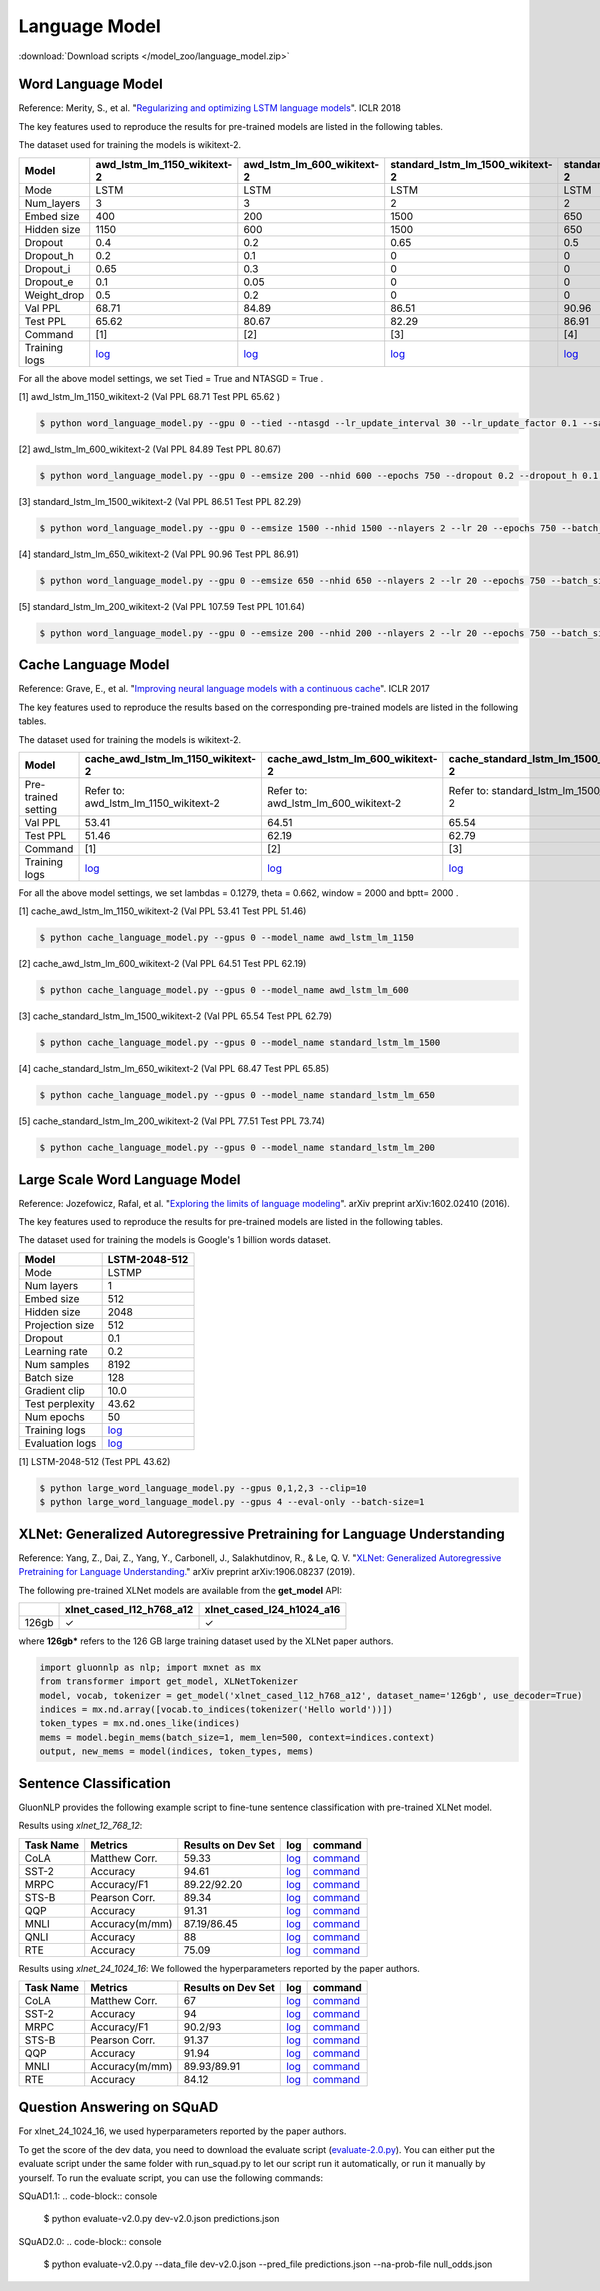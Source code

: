 Language Model
--------------

:download:`Download scripts </model_zoo/language_model.zip>`

Word Language Model
~~~~~~~~~~~~~~~~~~~~

Reference: Merity, S., et al. "`Regularizing and optimizing LSTM language models <https://openreview.net/pdf?id=SyyGPP0TZ>`_". ICLR 2018


The key features used to reproduce the results for pre-trained models are listed in the following tables.

.. editing URL for the following table: https://bit.ly/2PHSHvc

The dataset used for training the models is wikitext-2.

+---------------+----------------------------------------------------------------------------------------------------------------------------+---------------------------------------------------------------------------------------------------------------------------+---------------------------------------------------------------------------------------------------------------------------------+--------------------------------------------------------------------------------------------------------------------------------+--------------------------------------------------------------------------------------------------------------------------------+
| Model         | awd_lstm_lm_1150_wikitext-2                                                                                                | awd_lstm_lm_600_wikitext-2                                                                                                | standard_lstm_lm_1500_wikitext-2                                                                                                | standard_lstm_lm_650_wikitext-2                                                                                                | standard_lstm_lm_200_wikitext-2                                                                                                |
+===============+============================================================================================================================+===========================================================================================================================+=================================================================================================================================+================================================================================================================================+================================================================================================================================+
| Mode          | LSTM                                                                                                                       | LSTM                                                                                                                      | LSTM                                                                                                                            | LSTM                                                                                                                           | LSTM                                                                                                                           |
+---------------+----------------------------------------------------------------------------------------------------------------------------+---------------------------------------------------------------------------------------------------------------------------+---------------------------------------------------------------------------------------------------------------------------------+--------------------------------------------------------------------------------------------------------------------------------+--------------------------------------------------------------------------------------------------------------------------------+
| Num_layers    | 3                                                                                                                          | 3                                                                                                                         | 2                                                                                                                               | 2                                                                                                                              | 2                                                                                                                              |
+---------------+----------------------------------------------------------------------------------------------------------------------------+---------------------------------------------------------------------------------------------------------------------------+---------------------------------------------------------------------------------------------------------------------------------+--------------------------------------------------------------------------------------------------------------------------------+--------------------------------------------------------------------------------------------------------------------------------+
| Embed size    | 400                                                                                                                        | 200                                                                                                                       | 1500                                                                                                                            | 650                                                                                                                            | 200                                                                                                                            |
+---------------+----------------------------------------------------------------------------------------------------------------------------+---------------------------------------------------------------------------------------------------------------------------+---------------------------------------------------------------------------------------------------------------------------------+--------------------------------------------------------------------------------------------------------------------------------+--------------------------------------------------------------------------------------------------------------------------------+
| Hidden size   | 1150                                                                                                                       | 600                                                                                                                       | 1500                                                                                                                            | 650                                                                                                                            | 200                                                                                                                            |
+---------------+----------------------------------------------------------------------------------------------------------------------------+---------------------------------------------------------------------------------------------------------------------------+---------------------------------------------------------------------------------------------------------------------------------+--------------------------------------------------------------------------------------------------------------------------------+--------------------------------------------------------------------------------------------------------------------------------+
| Dropout       | 0.4                                                                                                                        | 0.2                                                                                                                       | 0.65                                                                                                                            | 0.5                                                                                                                            | 0.2                                                                                                                            |
+---------------+----------------------------------------------------------------------------------------------------------------------------+---------------------------------------------------------------------------------------------------------------------------+---------------------------------------------------------------------------------------------------------------------------------+--------------------------------------------------------------------------------------------------------------------------------+--------------------------------------------------------------------------------------------------------------------------------+
| Dropout_h     | 0.2                                                                                                                        | 0.1                                                                                                                       | 0                                                                                                                               | 0                                                                                                                              | 0                                                                                                                              |
+---------------+----------------------------------------------------------------------------------------------------------------------------+---------------------------------------------------------------------------------------------------------------------------+---------------------------------------------------------------------------------------------------------------------------------+--------------------------------------------------------------------------------------------------------------------------------+--------------------------------------------------------------------------------------------------------------------------------+
| Dropout_i     | 0.65                                                                                                                       | 0.3                                                                                                                       | 0                                                                                                                               | 0                                                                                                                              | 0                                                                                                                              |
+---------------+----------------------------------------------------------------------------------------------------------------------------+---------------------------------------------------------------------------------------------------------------------------+---------------------------------------------------------------------------------------------------------------------------------+--------------------------------------------------------------------------------------------------------------------------------+--------------------------------------------------------------------------------------------------------------------------------+
| Dropout_e     | 0.1                                                                                                                        | 0.05                                                                                                                      | 0                                                                                                                               | 0                                                                                                                              | 0                                                                                                                              |
+---------------+----------------------------------------------------------------------------------------------------------------------------+---------------------------------------------------------------------------------------------------------------------------+---------------------------------------------------------------------------------------------------------------------------------+--------------------------------------------------------------------------------------------------------------------------------+--------------------------------------------------------------------------------------------------------------------------------+
| Weight_drop   | 0.5                                                                                                                        | 0.2                                                                                                                       | 0                                                                                                                               | 0                                                                                                                              | 0                                                                                                                              |
+---------------+----------------------------------------------------------------------------------------------------------------------------+---------------------------------------------------------------------------------------------------------------------------+---------------------------------------------------------------------------------------------------------------------------------+--------------------------------------------------------------------------------------------------------------------------------+--------------------------------------------------------------------------------------------------------------------------------+
| Val PPL       | 68.71                                                                                                                      | 84.89                                                                                                                     | 86.51                                                                                                                           | 90.96                                                                                                                          | 107.59                                                                                                                         |
+---------------+----------------------------------------------------------------------------------------------------------------------------+---------------------------------------------------------------------------------------------------------------------------+---------------------------------------------------------------------------------------------------------------------------------+--------------------------------------------------------------------------------------------------------------------------------+--------------------------------------------------------------------------------------------------------------------------------+
| Test PPL      | 65.62                                                                                                                      | 80.67                                                                                                                     | 82.29                                                                                                                           | 86.91                                                                                                                          | 101.64                                                                                                                         |
+---------------+----------------------------------------------------------------------------------------------------------------------------+---------------------------------------------------------------------------------------------------------------------------+---------------------------------------------------------------------------------------------------------------------------------+--------------------------------------------------------------------------------------------------------------------------------+--------------------------------------------------------------------------------------------------------------------------------+
| Command       | [1]                                                                                                                        | [2]                                                                                                                       | [3]                                                                                                                             | [4]                                                                                                                            | [5]                                                                                                                            |
+---------------+----------------------------------------------------------------------------------------------------------------------------+---------------------------------------------------------------------------------------------------------------------------+---------------------------------------------------------------------------------------------------------------------------------+--------------------------------------------------------------------------------------------------------------------------------+--------------------------------------------------------------------------------------------------------------------------------+
| Training logs | `log <https://github.com/dmlc/web-data/blob/master/gluonnlp/logs/language_model/awd_lstm_lm_1150_wikitext-2.log>`__        | `log <https://github.com/dmlc/web-data/blob/master/gluonnlp/logs/language_model/awd_lstm_lm_600_wikitext-2.log>`__        | `log <https://github.com/dmlc/web-data/blob/master/gluonnlp/logs/language_model/standard_lstm_lm_1500_wikitext-2.log>`__        | `log <https://github.com/dmlc/web-data/blob/master/gluonnlp/logs/language_model/standard_lstm_lm_650_wikitext-2.log>`__        | `log <https://github.com/dmlc/web-data/blob/master/gluonnlp/logs/language_model/standard_lstm_lm_200_wikitext-2.log>`__        |
+---------------+----------------------------------------------------------------------------------------------------------------------------+---------------------------------------------------------------------------------------------------------------------------+---------------------------------------------------------------------------------------------------------------------------------+--------------------------------------------------------------------------------------------------------------------------------+--------------------------------------------------------------------------------------------------------------------------------+

For all the above model settings, we set Tied = True and NTASGD = True .

[1] awd_lstm_lm_1150_wikitext-2 (Val PPL 68.71 Test PPL 65.62 )

.. code-block:: console

   $ python word_language_model.py --gpu 0 --tied --ntasgd --lr_update_interval 30 --lr_update_factor 0.1 --save awd_lstm_lm_1150_wikitext-2

[2] awd_lstm_lm_600_wikitext-2 (Val PPL 84.89 Test PPL 80.67)

.. code-block:: console

   $ python word_language_model.py --gpu 0 --emsize 200 --nhid 600 --epochs 750 --dropout 0.2 --dropout_h 0.1 --dropout_i 0.3 --dropout_e 0.05 --weight_drop 0.2 --tied --ntasgd --lr_update_interval 30 --lr_update_factor 0.1 --save awd_lstm_lm_600_wikitext-2

[3] standard_lstm_lm_1500_wikitext-2 (Val PPL 86.51 Test PPL 82.29)

.. code-block:: console

   $ python word_language_model.py --gpu 0 --emsize 1500 --nhid 1500 --nlayers 2 --lr 20 --epochs 750 --batch_size 20 --bptt 35 --dropout 0.65 --dropout_h 0 --dropout_i 0 --dropout_e 0 --weight_drop 0 --tied --wd 0 --alpha 0 --beta 0 --ntasgd --lr_update_interval 30 --lr_update_factor 0.1 --save standard_lstm_lm_1500_wikitext-2

[4] standard_lstm_lm_650_wikitext-2 (Val PPL 90.96 Test PPL 86.91)

.. code-block:: console

   $ python word_language_model.py --gpu 0 --emsize 650 --nhid 650 --nlayers 2 --lr 20 --epochs 750 --batch_size 20 --bptt 35 --dropout 0.5 --dropout_h 0 --dropout_i 0 --dropout_e 0 --weight_drop 0 --tied --wd 0 --alpha 0 --beta 0 --ntasgd --lr_update_interval 30 --lr_update_factor 0.1 --save standard_lstm_lm_650_wikitext-2

[5] standard_lstm_lm_200_wikitext-2 (Val PPL 107.59 Test PPL 101.64)

.. code-block:: console

   $ python word_language_model.py --gpu 0 --emsize 200 --nhid 200 --nlayers 2 --lr 20 --epochs 750 --batch_size 20 --bptt 35 --dropout 0.2 --dropout_h 0 --dropout_i 0 --dropout_e 0 --weight_drop 0 --tied --wd 0 --alpha 0 --beta 0 --ntasgd --lr_update_interval 30 --lr_update_factor 0.1 --save standard_lstm_lm_200_wikitext-2

Cache Language Model
~~~~~~~~~~~~~~~~~~~~~

Reference: Grave, E., et al. "`Improving neural language models with a continuous cache <https://openreview.net/pdf?id=B184E5qee>`_". ICLR 2017

The key features used to reproduce the results based on the corresponding pre-trained models are listed in the following tables.

.. editing URL for the following table: https://bit.ly/2NkpklU

The dataset used for training the models is wikitext-2.

+---------------------+-----------------------------------------------------------------------------------------------------------------------------------+----------------------------------------------------------------------------------------------------------------------------------+----------------------------------------------------------------------------------------------------------------------------------------+---------------------------------------------------------------------------------------------------------------------------------------+---------------------------------------------------------------------------------------------------------------------------------------+
| Model               | cache_awd_lstm_lm_1150_wikitext-2                                                                                                 | cache_awd_lstm_lm_600_wikitext-2                                                                                                 | cache_standard_lstm_lm_1500_wikitext-2                                                                                                 | cache_standard_lstm_lm_650_wikitext-2                                                                                                 | cache_standard_lstm_lm_200_wikitext-2                                                                                                 |
+=====================+===================================================================================================================================+==================================================================================================================================+========================================================================================================================================+=======================================================================================================================================+=======================================================================================================================================+
| Pre-trained setting | Refer to: awd_lstm_lm_1150_wikitext-2                                                                                             | Refer to: awd_lstm_lm_600_wikitext-2                                                                                             | Refer to: standard_lstm_lm_1500_wikitext-2                                                                                             | Refer to: standard_lstm_lm_650_wikitext-2                                                                                             | Refer to: standard_lstm_lm_200_wikitext-2                                                                                             |
+---------------------+-----------------------------------------------------------------------------------------------------------------------------------+----------------------------------------------------------------------------------------------------------------------------------+----------------------------------------------------------------------------------------------------------------------------------------+---------------------------------------------------------------------------------------------------------------------------------------+---------------------------------------------------------------------------------------------------------------------------------------+
| Val PPL             | 53.41                                                                                                                             | 64.51                                                                                                                            | 65.54                                                                                                                                  | 68.47                                                                                                                                 | 77.51                                                                                                                                 |
+---------------------+-----------------------------------------------------------------------------------------------------------------------------------+----------------------------------------------------------------------------------------------------------------------------------+----------------------------------------------------------------------------------------------------------------------------------------+---------------------------------------------------------------------------------------------------------------------------------------+---------------------------------------------------------------------------------------------------------------------------------------+
| Test PPL            | 51.46                                                                                                                             | 62.19                                                                                                                            | 62.79                                                                                                                                  | 65.85                                                                                                                                 | 73.74                                                                                                                                 |
+---------------------+-----------------------------------------------------------------------------------------------------------------------------------+----------------------------------------------------------------------------------------------------------------------------------+----------------------------------------------------------------------------------------------------------------------------------------+---------------------------------------------------------------------------------------------------------------------------------------+---------------------------------------------------------------------------------------------------------------------------------------+
| Command             | [1]                                                                                                                               | [2]                                                                                                                              | [3]                                                                                                                                    | [4]                                                                                                                                   | [5]                                                                                                                                   |
+---------------------+-----------------------------------------------------------------------------------------------------------------------------------+----------------------------------------------------------------------------------------------------------------------------------+----------------------------------------------------------------------------------------------------------------------------------------+---------------------------------------------------------------------------------------------------------------------------------------+---------------------------------------------------------------------------------------------------------------------------------------+
| Training logs       | `log <https://github.com/dmlc/web-data/blob/master/gluonnlp/logs/language_model/cache_awd_lstm_lm_1150_wikitext-2.log>`__         | `log <https://github.com/dmlc/web-data/blob/master/gluonnlp/logs/language_model/cache_awd_lstm_lm_600_wikitext-2.log>`__         | `log <https://github.com/dmlc/web-data/blob/master/gluonnlp/logs/language_model/cache_standard_lstm_lm_1500_wikitext-2.log>`__         | `log <https://github.com/dmlc/web-data/blob/master/gluonnlp/logs/language_model/cache_standard_lstm_lm_650_wikitext-2.log>`__         | `log <https://github.com/dmlc/web-data/blob/master/gluonnlp/logs/language_model/cache_standard_lstm_lm_200_wikitext-2.log>`__         |
+---------------------+-----------------------------------------------------------------------------------------------------------------------------------+----------------------------------------------------------------------------------------------------------------------------------+----------------------------------------------------------------------------------------------------------------------------------------+---------------------------------------------------------------------------------------------------------------------------------------+---------------------------------------------------------------------------------------------------------------------------------------+

For all the above model settings, we set lambdas = 0.1279, theta = 0.662, window = 2000 and bptt= 2000 .

[1] cache_awd_lstm_lm_1150_wikitext-2 (Val PPL 53.41 Test PPL 51.46)

.. code-block:: console

   $ python cache_language_model.py --gpus 0 --model_name awd_lstm_lm_1150

[2] cache_awd_lstm_lm_600_wikitext-2 (Val PPL 64.51 Test PPL 62.19)

.. code-block:: console

   $ python cache_language_model.py --gpus 0 --model_name awd_lstm_lm_600

[3] cache_standard_lstm_lm_1500_wikitext-2 (Val PPL 65.54 Test PPL 62.79)

.. code-block:: console

   $ python cache_language_model.py --gpus 0 --model_name standard_lstm_lm_1500

[4] cache_standard_lstm_lm_650_wikitext-2 (Val PPL 68.47 Test PPL 65.85)

.. code-block:: console

   $ python cache_language_model.py --gpus 0 --model_name standard_lstm_lm_650

[5] cache_standard_lstm_lm_200_wikitext-2 (Val PPL 77.51 Test PPL 73.74)

.. code-block:: console

   $ python cache_language_model.py --gpus 0 --model_name standard_lstm_lm_200

Large Scale Word Language Model
~~~~~~~~~~~~~~~~~~~~~~~~~~~~~~~

Reference: Jozefowicz, Rafal, et al. "`Exploring the limits of language modeling <https://arxiv.org/abs/1602.02410>`_". arXiv preprint arXiv:1602.02410 (2016).

The key features used to reproduce the results for pre-trained models are listed in the following tables.

.. editing URL for the following table: https://bit.ly/2w28VXS

The dataset used for training the models is Google's 1 billion words dataset.

+-----------------+------------------------------------------------------------------------------------------------------------------------------+
| Model           | LSTM-2048-512                                                                                                                |
+=================+==============================================================================================================================+
| Mode            | LSTMP                                                                                                                        |
+-----------------+------------------------------------------------------------------------------------------------------------------------------+
| Num layers      | 1                                                                                                                            |
+-----------------+------------------------------------------------------------------------------------------------------------------------------+
| Embed size      | 512                                                                                                                          |
+-----------------+------------------------------------------------------------------------------------------------------------------------------+
| Hidden size     | 2048                                                                                                                         |
+-----------------+------------------------------------------------------------------------------------------------------------------------------+
| Projection size | 512                                                                                                                          |
+-----------------+------------------------------------------------------------------------------------------------------------------------------+
| Dropout         | 0.1                                                                                                                          |
+-----------------+------------------------------------------------------------------------------------------------------------------------------+
| Learning rate   | 0.2                                                                                                                          |
+-----------------+------------------------------------------------------------------------------------------------------------------------------+
| Num samples     | 8192                                                                                                                         |
+-----------------+------------------------------------------------------------------------------------------------------------------------------+
| Batch size      | 128                                                                                                                          |
+-----------------+------------------------------------------------------------------------------------------------------------------------------+
| Gradient clip   | 10.0                                                                                                                         |
+-----------------+------------------------------------------------------------------------------------------------------------------------------+
| Test perplexity | 43.62                                                                                                                        |
+-----------------+------------------------------------------------------------------------------------------------------------------------------+
| Num epochs      | 50                                                                                                                           |
+-----------------+------------------------------------------------------------------------------------------------------------------------------+
| Training logs   | `log <https://github.com/dmlc/web-data/blob/master/gluonnlp/logs/language_model/big_rnn_lm_2048_512_gbw.log>`__              |
+-----------------+------------------------------------------------------------------------------------------------------------------------------+
| Evaluation logs | `log <https://github.com/dmlc/web-data/blob/master/gluonnlp/logs/language_model/big_rnn_lm_2048_512_gbw-eval.log>`__         |
+-----------------+------------------------------------------------------------------------------------------------------------------------------+

[1] LSTM-2048-512 (Test PPL 43.62)

.. code-block:: console

   $ python large_word_language_model.py --gpus 0,1,2,3 --clip=10
   $ python large_word_language_model.py --gpus 4 --eval-only --batch-size=1


XLNet: Generalized Autoregressive Pretraining for Language Understanding
~~~~~~~~~~~~~~~~~~~~~~~~~~~~~~~~~~~~~~~~~~~~~~~~~~~~~~~~~~~~~~~~~~~~~~~~~

Reference: Yang, Z., Dai, Z., Yang, Y., Carbonell, J., Salakhutdinov, R., &
Le, Q. V. "`XLNet: Generalized Autoregressive Pretraining for Language
Understanding. <https://arxiv.org/abs/1906.08237>`_" arXiv preprint
arXiv:1906.08237 (2019).


The following pre-trained XLNet models are available from the **get_model** API:

+-------------------+--------------------------+-----------------------------+
|                   | xlnet_cased_l12_h768_a12 | xlnet_cased_l24_h1024_a16   |
+===================+==========================+=============================+
| 126gb             | ✓                        | ✓                           |
+-------------------+--------------------------+-----------------------------+

where **126gb*** refers to the 126 GB large training dataset used by the XLNet
paper authors.

.. code-block:: python

    import gluonnlp as nlp; import mxnet as mx
    from transformer import get_model, XLNetTokenizer
    model, vocab, tokenizer = get_model('xlnet_cased_l12_h768_a12', dataset_name='126gb', use_decoder=True)
    indices = mx.nd.array([vocab.to_indices(tokenizer('Hello world'))])
    token_types = mx.nd.ones_like(indices)
    mems = model.begin_mems(batch_size=1, mem_len=500, context=indices.context)
    output, new_mems = model(indices, token_types, mems)

Sentence Classification
~~~~~~~~~~~~~~~~~~~~~~~

GluonNLP provides the following example script to fine-tune sentence classification with pre-trained
XLNet model.

Results using `xlnet_12_768_12`:

+-----------------+---------------------+-----------------------+--------------------------------------------------------------------------------------------------------------------------------------------+-----------------------------------------------------------------------------------------------------------------------------------------------------------------+
|Task Name        |Metrics              |Results on Dev Set     |log                                                                                                                                         |command                                                                                                                                                          |
+=================+=====================+=======================+============================================================================================================================================+=================================================================================================================================================================+
| CoLA            |Matthew Corr.        |59.33                  |`log <https://github.com/dmlc/web-data/tree/master/gluonnlp/logs/language_model/xlnet_l12_h768_a12_finetuned_CoLA_mxnet1.6.0rc1.log>`__     |`command <https://github.com/dmlc/web-data/tree/master/gluonnlp/logs/language_model/xlnet_l12_h768_a12_finetuned_CoLA_mxnet1.6.0rc1.sh>`__                       |
+-----------------+---------------------+-----------------------+--------------------------------------------------------------------------------------------------------------------------------------------+-----------------------------------------------------------------------------------------------------------------------------------------------------------------+
| SST-2           |Accuracy             |94.61                  |`log <https://github.com/dmlc/web-data/tree/master/gluonnlp/logs/language_model/xlnet_l12_h768_a12_finetuned_SST_mxnet1.6.0rc1.log>`__      |`command <https://github.com/dmlc/web-data/tree/master/gluonnlp/logs/language_model/xlnet_l12_h768_a12_finetuned_SST_mxnet1.6.0rc1.sh>`__                        |
+-----------------+---------------------+-----------------------+--------------------------------------------------------------------------------------------------------------------------------------------+-----------------------------------------------------------------------------------------------------------------------------------------------------------------+
| MRPC            |Accuracy/F1          |89.22/92.20            |`log <https://github.com/dmlc/web-data/tree/master/gluonnlp/logs/language_model/xlnet_l12_h768_a12_finetuned_MRPC_mxnet1.6.0rc1.log>`__     |`command <https://github.com/dmlc/web-data/tree/master/gluonnlp/logs/language_model/xlnet_l12_h768_a12_finetuned_MRPC_mxnet1.6.0rc1.sh>`__                       |
+-----------------+---------------------+-----------------------+--------------------------------------------------------------------------------------------------------------------------------------------+-----------------------------------------------------------------------------------------------------------------------------------------------------------------+
| STS-B           |Pearson Corr.        |89.34                  |`log <https://github.com/dmlc/web-data/blob/master/gluonnlp/logs/language_model/xlnet_l12_h768_a12_finetuned_STS-B.log>`__                  |`command <https://github.com/dmlc/web-data/blob/master/gluonnlp/logs/language_model/xlnet_l12_h768_a12_finetuned_STS-B.sh>`__                                    |
+-----------------+---------------------+-----------------------+--------------------------------------------------------------------------------------------------------------------------------------------+-----------------------------------------------------------------------------------------------------------------------------------------------------------------+
| QQP             |Accuracy             |91.31                  |`log <https://github.com/dmlc/web-data/blob/master/gluonnlp/logs/language_model/xlnet_l12_h768_a12_finetuned_QQP.log>`__                    |`command <https://github.com/dmlc/web-data/tree/master/gluonnlp/logs/language_model/xlnet_l12_h768_a12_finetuned_QQP.sh>`__                                      |
+-----------------+---------------------+-----------------------+--------------------------------------------------------------------------------------------------------------------------------------------+-----------------------------------------------------------------------------------------------------------------------------------------------------------------+
| MNLI            |Accuracy(m/mm)       |87.19/86.45            |`log <https://github.com/dmlc/web-data/tree/master/gluonnlp/logs/language_model/xlnet_l12_h768_a12_finetuned_MNLI_mxnet1.6.0rc1.log>`__     |`command <https://github.com/dmlc/web-data/tree/master/gluonnlp/logs/language_model/xlnet_l12_h768_a12_finetuned_MNLI_mxnet1.6.0rc1.sh>`__                       |
+-----------------+---------------------+-----------------------+--------------------------------------------------------------------------------------------------------------------------------------------+-----------------------------------------------------------------------------------------------------------------------------------------------------------------+
| QNLI            |Accuracy             |88                     |`log <https://github.com/dmlc/web-data/tree/master/gluonnlp/logs/language_model/xlnet_l12_h768_a12_finetuned_QNLI.log>`__                   |`command <https://github.com/dmlc/web-data/tree/master/gluonnlp/logs/language_model/xlnet_l12_h768_a12_finetuned_QNLI.sh>`__                                     |
+-----------------+---------------------+-----------------------+--------------------------------------------------------------------------------------------------------------------------------------------+-----------------------------------------------------------------------------------------------------------------------------------------------------------------+
| RTE             |Accuracy             |75.09                  |`log <https://github.com/dmlc/web-data/tree/master/gluonnlp/logs/language_model/xlnet_l12_h768_a12_finetuned_RTE_mxnet1.6.0rc1.log>`__      |`command <https://github.com/dmlc/web-data/tree/master/gluonnlp/logs/language_model/xlnet_l12_h768_a12_finetuned_RTE_mxnet1.6.0rc1.sh>`__                        |
+-----------------+---------------------+-----------------------+--------------------------------------------------------------------------------------------------------------------------------------------+-----------------------------------------------------------------------------------------------------------------------------------------------------------------+

Results using `xlnet_24_1024_16`:
We followed the hyperparameters reported by the paper authors.

+-----------------+---------------------+-----------------------+--------------------------------------------------------------------------------------------------------------------------------------------+-----------------------------------------------------------------------------------------------------------------------------------------------------------------+
|Task Name        |Metrics              |Results on Dev Set     |log                                                                                                                                         |command                                                                                                                                                          |
+=================+=====================+=======================+============================================================================================================================================+=================================================================================================================================================================+
| CoLA            |Matthew Corr.        |67                     |`log <https://github.com/dmlc/web-data/blob/master/gluonnlp/logs/language_model/xlnet_l24_h1024_a16_finetuned_CoLA.log>`__                  |`command <https://github.com/dmlc/web-data/blob/master/gluonnlp/logs/language_model/xlnet_l24_h1024_a16_finetuned_CoLA.sh>`__                                    |
+-----------------+---------------------+-----------------------+--------------------------------------------------------------------------------------------------------------------------------------------+-----------------------------------------------------------------------------------------------------------------------------------------------------------------+
| SST-2           |Accuracy             |94                     |`log <https://github.com/dmlc/web-data/blob/master/gluonnlp/logs/language_model/xlnet_l24_h1024_a16_finetuned_SST.log>`__                   |`command <https://github.com/dmlc/web-data/blob/master/gluonnlp/logs/language_model/xlnet_l24_h1024_a16_finetuned_SST.sh>`__                                     |
+-----------------+---------------------+-----------------------+--------------------------------------------------------------------------------------------------------------------------------------------+-----------------------------------------------------------------------------------------------------------------------------------------------------------------+
| MRPC            |Accuracy/F1          |90.2/93                |`log <https://github.com/dmlc/web-data/blob/master/gluonnlp/logs/language_model/xlnet_l24_h1024_a16_finetuned_MRPC.log>`__                  |`command <https://github.com/dmlc/web-data/blob/master/gluonnlp/logs/language_model/xlnet_l24_h1024_a16_finetuned_MRPC.sh>`__                                    |
+-----------------+---------------------+-----------------------+--------------------------------------------------------------------------------------------------------------------------------------------+-----------------------------------------------------------------------------------------------------------------------------------------------------------------+
| STS-B           |Pearson Corr.        |91.37                  |`log <https://github.com/dmlc/web-data/blob/master/gluonnlp/logs/language_model/xlnet_l24_h1024_a16_finetuned_STS-B.log>`__                 |`command <https://github.com/dmlc/web-data/blob/master/gluonnlp/logs/language_model/xlnet_l24_h1024_a16_finetuned_STS-B.sh>`__                                   |
+-----------------+---------------------+-----------------------+--------------------------------------------------------------------------------------------------------------------------------------------+-----------------------------------------------------------------------------------------------------------------------------------------------------------------+
| QQP             |Accuracy             |91.94                  |`log <https://github.com/dmlc/web-data/blob/master/gluonnlp/logs/language_model/xlnet_l24_h1024_a16_finetuned_QQP.log>`__                   |`command <https://github.com/dmlc/web-data/blob/master/gluonnlp/logs/language_model/xlnet_l24_h1024_a16_finetuned_QQP.sh>`__                                     |
+-----------------+---------------------+-----------------------+--------------------------------------------------------------------------------------------------------------------------------------------+-----------------------------------------------------------------------------------------------------------------------------------------------------------------+
| MNLI            |Accuracy(m/mm)       |89.93/89.91            |`log <https://github.com/dmlc/web-data/blob/master/gluonnlp/logs/language_model/xlnet_l24_h1024_a16_finetuned_MNLI.log>`__                  |`command <https://github.com/dmlc/web-data/blob/master/gluonnlp/logs/language_model/xlnet_l24_h1024_a16_finetuned_MNLI.sh>`__                                    |
+-----------------+---------------------+-----------------------+--------------------------------------------------------------------------------------------------------------------------------------------+-----------------------------------------------------------------------------------------------------------------------------------------------------------------+
| RTE             |Accuracy             |84.12                  |`log <https://github.com/dmlc/web-data/blob/master/gluonnlp/logs/language_model/xlnet_l24_h1024_a16_finetuned_RTE.log>`__                   |`command <https://github.com/dmlc/web-data/blob/master/gluonnlp/logs/language_model/xlnet_l24_h1024_a16_finetuned_RTE.sh>`__                                     |
+-----------------+---------------------+-----------------------+--------------------------------------------------------------------------------------------------------------------------------------------+-----------------------------------------------------------------------------------------------------------------------------------------------------------------+

Question Answering on SQuAD
~~~~~~~~~~~~~~~~~~~~~~~~~~~

+-----------+---------------------------------------------------------------------------------------------------------------------------------------------------------+----------------------------------------------------------------------------------------------------------------------------------------------------------+------------------------------------------------------------------------------------------------------------------------------------------------------------------------------------------------------------------------------------------------------------------------------------------------------------------+------------------------------------------------------------------------------------------------------------------------------------------------------------------------------------------------------------------------------------------------------------------------------------------------------------------+
| Dataset   | SQuAD 1.1                                                                                                                                               | SQuAD 1.1                                                                                                                                                | SQuAD 2.0                                                                                                                                                                                                                                                                                                        | SQuAD 2.0                                                                                                                                                                                                                                                                                                        |
+===========+=========================================================================================================================================================+==========================================================================================================================================================+==================================================================================================================================================================================================================================================================================================================+==================================================================================================================================================================================================================================================================================================================+
| Model     | xlnet_12_768_12                                                                                                                                         | xlnet_24_1024_16                                                                                                                                         | xlnet_12_768_12                                                                                                                                                                                                                                                                                                  | xlnet_24_1024_16                                                                                                                                                                                                                                                                                                 |
+-----------+---------------------------------------------------------------------------------------------------------------------------------------------------------+----------------------------------------------------------------------------------------------------------------------------------------------------------+------------------------------------------------------------------------------------------------------------------------------------------------------------------------------------------------------------------------------------------------------------------------------------------------------------------+------------------------------------------------------------------------------------------------------------------------------------------------------------------------------------------------------------------------------------------------------------------------------------------------------------------+
| EM / F1   | 85.34 / 91.67                                                                                                                                           | 89.08 / 94.52                                                                                                                                             | 80.25 / 82.95                                                                                                                                                                                                                                                                                                    | 86.08 / 86.69                                                                                                                                                                                                                                                                                                    |
+-----------+---------------------------------------------------------------------------------------------------------------------------------------------------------+----------------------------------------------------------------------------------------------------------------------------------------------------------+------------------------------------------------------------------------------------------------------------------------------------------------------------------------------------------------------------------------------------------------------------------------------------------------------------------+------------------------------------------------------------------------------------------------------------------------------------------------------------------------------------------------------------------------------------------------------------------------------------------------------------------+
| Log       | `log <https://github.com/dmlc/web-data/blob/master/gluonnlp/logs/language_model/xlnet_finetune_squad1.1_base_mx1.6.0rc1.log>`__                         | `log <https://github.com/dmlc/web-data/blob/master/gluonnlp/logs/language_model/xlnet_finetune_squad1.1_large_mx1.6.0rc1.log>`__                         | `log <https://github.com/dmlc/web-data/blob/master/gluonnlp/logs/language_model/xlnet_finetune_squad2.0_base_mx1.6.0rc1.log>`__                                                                                                                                                                                  | `log <https://github.com/dmlc/web-data/blob/master/gluonnlp/logs/language_model/xlnet_finetune_squad2.0_large_mx1.6.0rc1.log>`__                                                                                                                                                                                 |
+-----------+---------------------------------------------------------------------------------------------------------------------------------------------------------+----------------------------------------------------------------------------------------------------------------------------------------------------------+------------------------------------------------------------------------------------------------------------------------------------------------------------------------------------------------------------------------------------------------------------------------------------------------------------------+------------------------------------------------------------------------------------------------------------------------------------------------------------------------------------------------------------------------------------------------------------------------------------------------------------------+
| Command   | `command <https://github.com/dmlc/web-data/blob/master/gluonnlp/logs/language_model/xlnet_finetune_squad1.1_base_mx1.6.0rc1.sh>`__                      | `command <https://github.com/dmlc/web-data/blob/master/gluonnlp/logs/language_model/xlnet_finetune_squad1.1_large_mx1.6.0rc1.sh>`__                      | `command <https://github.com/dmlc/web-data/blob/master/gluonnlp/logs/language_model/xlnet_finetune_squad2.0_base_mx1.6.0rc1.sh>`__                                                                                                                                                                               | `command <https://github.com/dmlc/web-data/blob/master/gluonnlp/logs/language_model/xlnet_finetune_squad2.0_large_mx1.6.0rc1.sh>`__                                                                                                                                                                              |
+-----------+---------------------------------------------------------------------------------------------------------------------------------------------------------+----------------------------------------------------------------------------------------------------------------------------------------------------------+------------------------------------------------------------------------------------------------------------------------------------------------------------------------------------------------------------------------------------------------------------------------------------------------------------------+------------------------------------------------------------------------------------------------------------------------------------------------------------------------------------------------------------------------------------------------------------------------------------------------------------------+
| Prediction| `predictions.json <https://github.com/dmlc/web-data/blob/master/gluonnlp/logs/language_model/xlnet_finetune_squad1.1_base_mx1.6.0rc1_pred.json>`__      | `predictions.json <https://github.com/dmlc/web-data/blob/master/gluonnlp/logs/language_model/xlnet_finetune_squad1.1_large_mx1.6.0rc1_pred.json>`__      | `predictions.json <https://github.com/dmlc/web-data/blob/master/gluonnlp/logs/language_model/xlnet_finetune_squad2.0_base_mx1.6.0rc1_pred.json>`__  `null_odds.json <https://github.com/dmlc/web-data/blob/master/gluonnlp/logs/language_model/xlnet_finetune_squad2.0_base_mx1.6.0rc1_null.json>`__             | `predictions.json <https://github.com/dmlc/web-data/blob/master/gluonnlp/logs/language_model/xlnet_finetune_squad2.0_large_mx1.6.0rc1_pred.json>`__  `null_odds.json <https://github.com/dmlc/web-data/blob/master/gluonnlp/logs/language_model/xlnet_finetune_squad2.0_large_mx1.6.0rc1_null.json>`__           |
+-----------+---------------------------------------------------------------------------------------------------------------------------------------------------------+----------------------------------------------------------------------------------------------------------------------------------------------------------+------------------------------------------------------------------------------------------------------------------------------------------------------------------------------------------------------------------------------------------------------------------------------------------------------------------+------------------------------------------------------------------------------------------------------------------------------------------------------------------------------------------------------------------------------------------------------------------------------------------------------------------+

For xlnet_24_1024_16, we used hyperparameters reported by the paper authors.


To get the score of the dev data, you need to download the evaluate script (`evaluate-2.0.py <https://worksheets.codalab.org/rest/bundles/0x6b567e1cf2e041ec80d7098f031c5c9e/contents/blob/>`_).
You can either put the evaluate script under the same folder with run_squad.py to let our script run it automatically,
or run it manually by yourself. To run the evaluate script, you can use the following commands:

SQuAD1.1:
.. code-block:: console

    $ python evaluate-v2.0.py dev-v2.0.json predictions.json

SQuAD2.0:
.. code-block:: console

    $ python evaluate-v2.0.py --data_file dev-v2.0.json --pred_file predictions.json --na-prob-file null_odds.json
